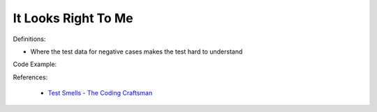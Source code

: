 It Looks Right To Me 
^^^^^
Definitions:

* Where the test data for negative cases makes the test hard to understand


Code Example::

References:

 * `Test Smells - The Coding Craftsman <https://codingcraftsman.wordpress.com/2018/09/27/test-smells/>`_

